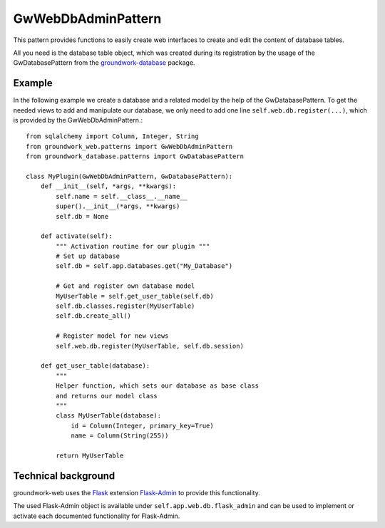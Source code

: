 GwWebDbAdminPattern
===================

This pattern provides functions to easily create web interfaces to create and edit the content of database tables.

All you need is the database table object, which was created during its registration by the usage of the
GwDatabasePattern from the `groundwork-database <https://groundwork-database.readthedocs.io/en/latest/>`_ package.

Example
-------

In the following example we create a database and a related model by the help of the GwDatabasePattern.
To get the needed views to add and manipulate our database, we only need to add one line ``self.web.db.register(...)``,
which is provided by the GwWebDbAdminPattern.::


    from sqlalchemy import Column, Integer, String
    from groundwork_web.patterns import GwWebDbAdminPattern
    from groundwork_database.patterns import GwDatabasePattern

    class MyPlugin(GwWebDbAdminPattern, GwDatabasePattern):
        def __init__(self, *args, **kwargs):
            self.name = self.__class__.__name__
            super().__init__(*args, **kwargs)
            self.db = None

        def activate(self):
            """ Activation routine for our plugin """
            # Set up database
            self.db = self.app.databases.get("My_Database")

            # Get and register own database model
            MyUserTable = self.get_user_table(self.db)
            self.db.classes.register(MyUserTable)
            self.db.create_all()

            # Register model for new views
            self.web.db.register(MyUserTable, self.db.session)

        def get_user_table(database):
            """
            Helper function, which sets our database as base class
            and returns our model class
            """
            class MyUserTable(database):
                id = Column(Integer, primary_key=True)
                name = Column(String(255))

            return MyUserTable

Technical background
--------------------
groundwork-web uses the `Flask <http://flask.pocoo.org/>`_ extension
`Flask-Admin <https://flask-admin.readthedocs.io/en/latest/>`_ to provide this functionality.

The used Flask-Admin object is available under ``self.app.web.db.flask_admin`` and can be used to implement or activate
each documented functionality for Flask-Admin.
